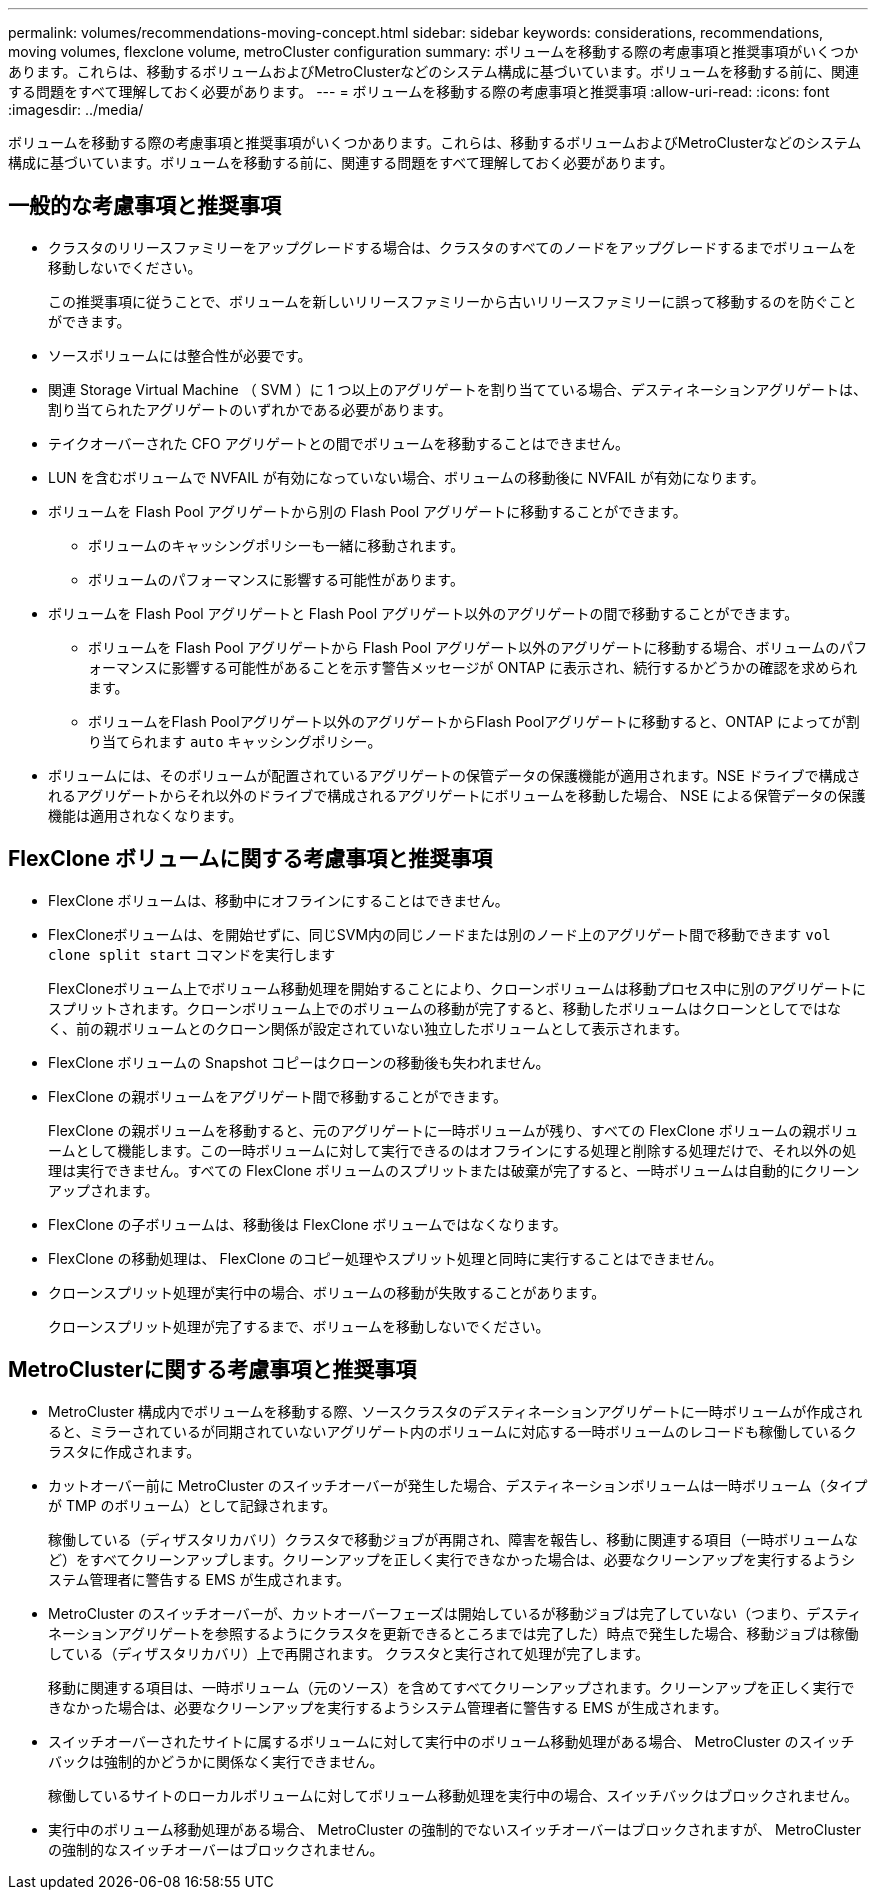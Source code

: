 ---
permalink: volumes/recommendations-moving-concept.html 
sidebar: sidebar 
keywords: considerations, recommendations, moving volumes, flexclone volume, metroCluster configuration 
summary: ボリュームを移動する際の考慮事項と推奨事項がいくつかあります。これらは、移動するボリュームおよびMetroClusterなどのシステム構成に基づいています。ボリュームを移動する前に、関連する問題をすべて理解しておく必要があります。 
---
= ボリュームを移動する際の考慮事項と推奨事項
:allow-uri-read: 
:icons: font
:imagesdir: ../media/


[role="lead"]
ボリュームを移動する際の考慮事項と推奨事項がいくつかあります。これらは、移動するボリュームおよびMetroClusterなどのシステム構成に基づいています。ボリュームを移動する前に、関連する問題をすべて理解しておく必要があります。



== 一般的な考慮事項と推奨事項

* クラスタのリリースファミリーをアップグレードする場合は、クラスタのすべてのノードをアップグレードするまでボリュームを移動しないでください。
+
この推奨事項に従うことで、ボリュームを新しいリリースファミリーから古いリリースファミリーに誤って移動するのを防ぐことができます。

* ソースボリュームには整合性が必要です。
* 関連 Storage Virtual Machine （ SVM ）に 1 つ以上のアグリゲートを割り当てている場合、デスティネーションアグリゲートは、割り当てられたアグリゲートのいずれかである必要があります。
* テイクオーバーされた CFO アグリゲートとの間でボリュームを移動することはできません。
* LUN を含むボリュームで NVFAIL が有効になっていない場合、ボリュームの移動後に NVFAIL が有効になります。
* ボリュームを Flash Pool アグリゲートから別の Flash Pool アグリゲートに移動することができます。
+
** ボリュームのキャッシングポリシーも一緒に移動されます。
** ボリュームのパフォーマンスに影響する可能性があります。


* ボリュームを Flash Pool アグリゲートと Flash Pool アグリゲート以外のアグリゲートの間で移動することができます。
+
** ボリュームを Flash Pool アグリゲートから Flash Pool アグリゲート以外のアグリゲートに移動する場合、ボリュームのパフォーマンスに影響する可能性があることを示す警告メッセージが ONTAP に表示され、続行するかどうかの確認を求められます。
** ボリュームをFlash Poolアグリゲート以外のアグリゲートからFlash Poolアグリゲートに移動すると、ONTAP によってが割り当てられます `auto` キャッシングポリシー。


* ボリュームには、そのボリュームが配置されているアグリゲートの保管データの保護機能が適用されます。NSE ドライブで構成されるアグリゲートからそれ以外のドライブで構成されるアグリゲートにボリュームを移動した場合、 NSE による保管データの保護機能は適用されなくなります。




== FlexClone ボリュームに関する考慮事項と推奨事項

* FlexClone ボリュームは、移動中にオフラインにすることはできません。
* FlexCloneボリュームは、を開始せずに、同じSVM内の同じノードまたは別のノード上のアグリゲート間で移動できます `vol clone split start` コマンドを実行します
+
FlexCloneボリューム上でボリューム移動処理を開始することにより、クローンボリュームは移動プロセス中に別のアグリゲートにスプリットされます。クローンボリューム上でのボリュームの移動が完了すると、移動したボリュームはクローンとしてではなく、前の親ボリュームとのクローン関係が設定されていない独立したボリュームとして表示されます。

* FlexClone ボリュームの Snapshot コピーはクローンの移動後も失われません。
* FlexClone の親ボリュームをアグリゲート間で移動することができます。
+
FlexClone の親ボリュームを移動すると、元のアグリゲートに一時ボリュームが残り、すべての FlexClone ボリュームの親ボリュームとして機能します。この一時ボリュームに対して実行できるのはオフラインにする処理と削除する処理だけで、それ以外の処理は実行できません。すべての FlexClone ボリュームのスプリットまたは破棄が完了すると、一時ボリュームは自動的にクリーンアップされます。

* FlexClone の子ボリュームは、移動後は FlexClone ボリュームではなくなります。
* FlexClone の移動処理は、 FlexClone のコピー処理やスプリット処理と同時に実行することはできません。
* クローンスプリット処理が実行中の場合、ボリュームの移動が失敗することがあります。
+
クローンスプリット処理が完了するまで、ボリュームを移動しないでください。





== MetroClusterに関する考慮事項と推奨事項

* MetroCluster 構成内でボリュームを移動する際、ソースクラスタのデスティネーションアグリゲートに一時ボリュームが作成されると、ミラーされているが同期されていないアグリゲート内のボリュームに対応する一時ボリュームのレコードも稼働しているクラスタに作成されます。
* カットオーバー前に MetroCluster のスイッチオーバーが発生した場合、デスティネーションボリュームは一時ボリューム（タイプが TMP のボリューム）として記録されます。
+
稼働している（ディザスタリカバリ）クラスタで移動ジョブが再開され、障害を報告し、移動に関連する項目（一時ボリュームなど）をすべてクリーンアップします。クリーンアップを正しく実行できなかった場合は、必要なクリーンアップを実行するようシステム管理者に警告する EMS が生成されます。

* MetroCluster のスイッチオーバーが、カットオーバーフェーズは開始しているが移動ジョブは完了していない（つまり、デスティネーションアグリゲートを参照するようにクラスタを更新できるところまでは完了した）時点で発生した場合、移動ジョブは稼働している（ディザスタリカバリ）上で再開されます。 クラスタと実行されて処理が完了します。
+
移動に関連する項目は、一時ボリューム（元のソース）を含めてすべてクリーンアップされます。クリーンアップを正しく実行できなかった場合は、必要なクリーンアップを実行するようシステム管理者に警告する EMS が生成されます。

* スイッチオーバーされたサイトに属するボリュームに対して実行中のボリューム移動処理がある場合、 MetroCluster のスイッチバックは強制的かどうかに関係なく実行できません。
+
稼働しているサイトのローカルボリュームに対してボリューム移動処理を実行中の場合、スイッチバックはブロックされません。

* 実行中のボリューム移動処理がある場合、 MetroCluster の強制的でないスイッチオーバーはブロックされますが、 MetroCluster の強制的なスイッチオーバーはブロックされません。

